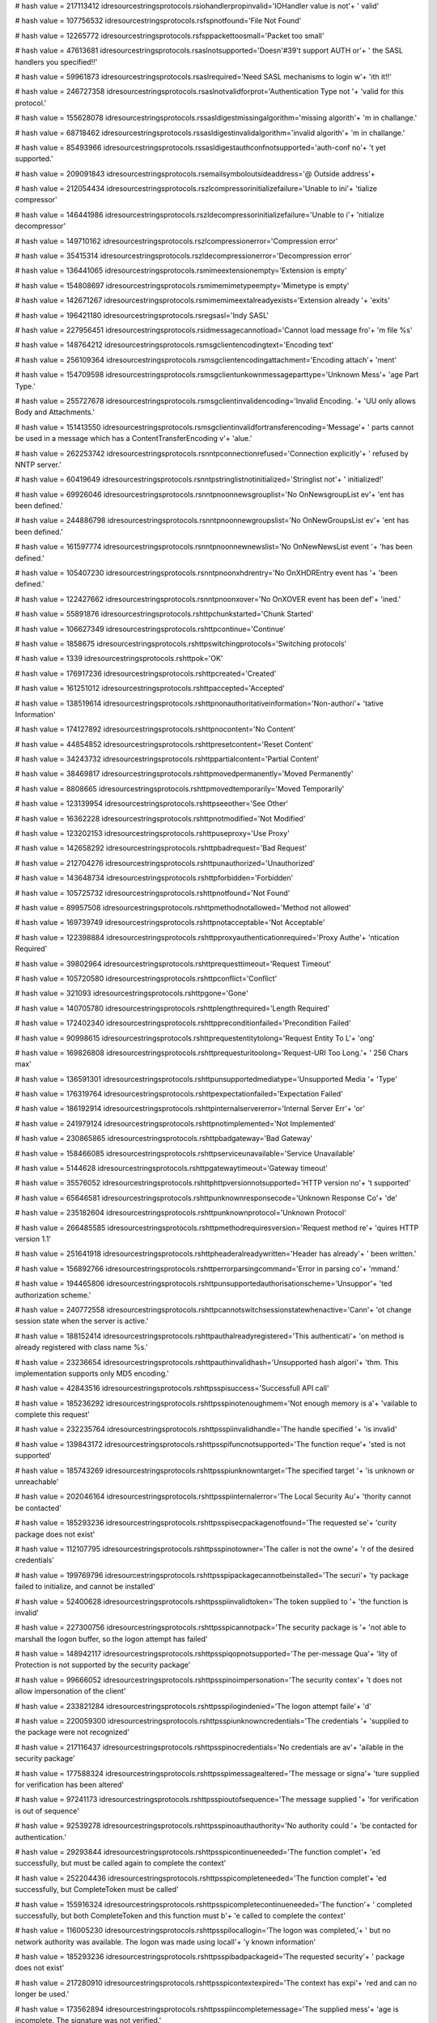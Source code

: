 
# hash value = 217113412
idresourcestringsprotocols.rsiohandlerpropinvalid='IOHandler value is not'+
' valid'


# hash value = 107756532
idresourcestringsprotocols.rsfspnotfound='File Not Found'


# hash value = 12265772
idresourcestringsprotocols.rsfsppackettoosmall='Packet too small'


# hash value = 47613681
idresourcestringsprotocols.rsaslnotsupported='Doesn'#39't support AUTH or'+
' the SASL handlers you specified!!'


# hash value = 59961873
idresourcestringsprotocols.rsaslrequired='Need SASL mechanisms to login w'+
'ith it!!'


# hash value = 246727358
idresourcestringsprotocols.rsaslnotvalidforprot='Authentication Type not '+
'valid for this protocol.'


# hash value = 155628078
idresourcestringsprotocols.rssasldigestmissingalgorithm='missing algorith'+
'm in challange.'


# hash value = 68718462
idresourcestringsprotocols.rssasldigestinvalidalgorithm='invalid algorith'+
'm in challange.'


# hash value = 85493966
idresourcestringsprotocols.rssasldigestauthconfnotsupported='auth-conf no'+
't yet supported.'


# hash value = 209091843
idresourcestringsprotocols.rsemailsymboloutsideaddress='@ Outside address'+


# hash value = 212054434
idresourcestringsprotocols.rszlcompressorinitializefailure='Unable to ini'+
'tialize compressor'


# hash value = 146441986
idresourcestringsprotocols.rszldecompressorinitializefailure='Unable to i'+
'nitialize decompressor'


# hash value = 149710162
idresourcestringsprotocols.rszlcompressionerror='Compression error'


# hash value = 35415314
idresourcestringsprotocols.rszldecompressionerror='Decompression error'


# hash value = 136441065
idresourcestringsprotocols.rsmimeextensionempty='Extension is empty'


# hash value = 154808697
idresourcestringsprotocols.rsmimemimetypeempty='Mimetype is empty'


# hash value = 142671267
idresourcestringsprotocols.rsmimemimeextalreadyexists='Extension already '+
'exits'


# hash value = 196421180
idresourcestringsprotocols.rsregsasl='Indy SASL'


# hash value = 227956451
idresourcestringsprotocols.rsidmessagecannotload='Cannot load message fro'+
'm file %s'


# hash value = 148764212
idresourcestringsprotocols.rsmsgclientencodingtext='Encoding text'


# hash value = 256109364
idresourcestringsprotocols.rsmsgclientencodingattachment='Encoding attach'+
'ment'


# hash value = 154709598
idresourcestringsprotocols.rsmsgclientunkownmessageparttype='Unknown Mess'+
'age Part Type.'


# hash value = 255727678
idresourcestringsprotocols.rsmsgclientinvalidencoding='Invalid Encoding. '+
'UU only allows Body and Attachments.'


# hash value = 151413550
idresourcestringsprotocols.rsmsgclientinvalidfortransferencoding='Message'+
' parts cannot be used in a message which has a ContentTransferEncoding v'+
'alue.'


# hash value = 262253742
idresourcestringsprotocols.rsnntpconnectionrefused='Connection explicitly'+
' refused by NNTP server.'


# hash value = 60419649
idresourcestringsprotocols.rsnntpstringlistnotinitialized='Stringlist not'+
' initialized!'


# hash value = 69926046
idresourcestringsprotocols.rsnntpnoonnewsgrouplist='No OnNewsgroupList ev'+
'ent has been defined.'


# hash value = 244886798
idresourcestringsprotocols.rsnntpnoonnewgroupslist='No OnNewGroupsList ev'+
'ent has been defined.'


# hash value = 161597774
idresourcestringsprotocols.rsnntpnoonnewnewslist='No OnNewNewsList event '+
'has been defined.'


# hash value = 105407230
idresourcestringsprotocols.rsnntpnoonxhdrentry='No OnXHDREntry event has '+
'been defined.'


# hash value = 122427662
idresourcestringsprotocols.rsnntpnoonxover='No OnXOVER event has been def'+
'ined.'


# hash value = 55891876
idresourcestringsprotocols.rshttpchunkstarted='Chunk Started'


# hash value = 106627349
idresourcestringsprotocols.rshttpcontinue='Continue'


# hash value = 1858675
idresourcestringsprotocols.rshttpswitchingprotocols='Switching protocols'


# hash value = 1339
idresourcestringsprotocols.rshttpok='OK'


# hash value = 176917236
idresourcestringsprotocols.rshttpcreated='Created'


# hash value = 161251012
idresourcestringsprotocols.rshttpaccepted='Accepted'


# hash value = 138519614
idresourcestringsprotocols.rshttpnonauthoritativeinformation='Non-authori'+
'tative Information'


# hash value = 174127892
idresourcestringsprotocols.rshttpnocontent='No Content'


# hash value = 44854852
idresourcestringsprotocols.rshttpresetcontent='Reset Content'


# hash value = 34243732
idresourcestringsprotocols.rshttppartialcontent='Partial Content'


# hash value = 38469817
idresourcestringsprotocols.rshttpmovedpermanently='Moved Permanently'


# hash value = 8808665
idresourcestringsprotocols.rshttpmovedtemporarily='Moved Temporarily'


# hash value = 123139954
idresourcestringsprotocols.rshttpseeother='See Other'


# hash value = 16362228
idresourcestringsprotocols.rshttpnotmodified='Not Modified'


# hash value = 123202153
idresourcestringsprotocols.rshttpuseproxy='Use Proxy'


# hash value = 142658292
idresourcestringsprotocols.rshttpbadrequest='Bad Request'


# hash value = 212704276
idresourcestringsprotocols.rshttpunauthorized='Unauthorized'


# hash value = 143648734
idresourcestringsprotocols.rshttpforbidden='Forbidden'


# hash value = 105725732
idresourcestringsprotocols.rshttpnotfound='Not Found'


# hash value = 89957508
idresourcestringsprotocols.rshttpmethodnotallowed='Method not allowed'


# hash value = 169739749
idresourcestringsprotocols.rshttpnotacceptable='Not Acceptable'


# hash value = 122398884
idresourcestringsprotocols.rshttpproxyauthenticationrequired='Proxy Authe'+
'ntication Required'


# hash value = 39802964
idresourcestringsprotocols.rshttprequesttimeout='Request Timeout'


# hash value = 105720580
idresourcestringsprotocols.rshttpconflict='Conflict'


# hash value = 321093
idresourcestringsprotocols.rshttpgone='Gone'


# hash value = 140705780
idresourcestringsprotocols.rshttplengthrequired='Length Required'


# hash value = 172402340
idresourcestringsprotocols.rshttppreconditionfailed='Precondition Failed'


# hash value = 90998615
idresourcestringsprotocols.rshttprequestentitytolong='Request Entity To L'+
'ong'


# hash value = 169826808
idresourcestringsprotocols.rshttprequesturitoolong='Request-URI Too Long.'+
' 256 Chars max'


# hash value = 136591301
idresourcestringsprotocols.rshttpunsupportedmediatype='Unsupported Media '+
'Type'


# hash value = 176319764
idresourcestringsprotocols.rshttpexpectationfailed='Expectation Failed'


# hash value = 186192914
idresourcestringsprotocols.rshttpinternalservererror='Internal Server Err'+
'or'


# hash value = 241979124
idresourcestringsprotocols.rshttpnotimplemented='Not Implemented'


# hash value = 230865865
idresourcestringsprotocols.rshttpbadgateway='Bad Gateway'


# hash value = 158466085
idresourcestringsprotocols.rshttpserviceunavailable='Service Unavailable'


# hash value = 5144628
idresourcestringsprotocols.rshttpgatewaytimeout='Gateway timeout'


# hash value = 35576052
idresourcestringsprotocols.rshttphttpversionnotsupported='HTTP version no'+
't supported'


# hash value = 65646581
idresourcestringsprotocols.rshttpunknownresponsecode='Unknown Response Co'+
'de'


# hash value = 235182604
idresourcestringsprotocols.rshttpunknownprotocol='Unknown Protocol'


# hash value = 266485585
idresourcestringsprotocols.rshttpmethodrequiresversion='Request method re'+
'quires HTTP version 1.1'


# hash value = 251641918
idresourcestringsprotocols.rshttpheaderalreadywritten='Header has already'+
' been written.'


# hash value = 156892766
idresourcestringsprotocols.rshttperrorparsingcommand='Error in parsing co'+
'mmand.'


# hash value = 194465806
idresourcestringsprotocols.rshttpunsupportedauthorisationscheme='Unsuppor'+
'ted authorization scheme.'


# hash value = 240772558
idresourcestringsprotocols.rshttpcannotswitchsessionstatewhenactive='Cann'+
'ot change session state when the server is active.'


# hash value = 188152414
idresourcestringsprotocols.rshttpauthalreadyregistered='This authenticati'+
'on method is already registered with class name %s.'


# hash value = 23236654
idresourcestringsprotocols.rshttpauthinvalidhash='Unsupported hash algori'+
'thm. This implementation supports only MD5 encoding.'


# hash value = 42843516
idresourcestringsprotocols.rshttpsspisuccess='Successfull API call'


# hash value = 185236292
idresourcestringsprotocols.rshttpsspinotenoughmem='Not enough memory is a'+
'vailable to complete this request'


# hash value = 232235764
idresourcestringsprotocols.rshttpsspiinvalidhandle='The handle specified '+
'is invalid'


# hash value = 139843172
idresourcestringsprotocols.rshttpsspifuncnotsupported='The function reque'+
'sted is not supported'


# hash value = 185743269
idresourcestringsprotocols.rshttpsspiunknowntarget='The specified target '+
'is unknown or unreachable'


# hash value = 202046164
idresourcestringsprotocols.rshttpsspiinternalerror='The Local Security Au'+
'thority cannot be contacted'


# hash value = 185293236
idresourcestringsprotocols.rshttpsspisecpackagenotfound='The requested se'+
'curity package does not exist'


# hash value = 112107795
idresourcestringsprotocols.rshttpsspinotowner='The caller is not the owne'+
'r of the desired credentials'


# hash value = 199769796
idresourcestringsprotocols.rshttpsspipackagecannotbeinstalled='The securi'+
'ty package failed to initialize, and cannot be installed'


# hash value = 52400628
idresourcestringsprotocols.rshttpsspiinvalidtoken='The token supplied to '+
'the function is invalid'


# hash value = 227300756
idresourcestringsprotocols.rshttpsspicannotpack='The security package is '+
'not able to marshall the logon buffer, so the logon attempt has failed'


# hash value = 148942117
idresourcestringsprotocols.rshttpsspiqopnotsupported='The per-message Qua'+
'lity of Protection is not supported by the security package'


# hash value = 99666052
idresourcestringsprotocols.rshttpsspinoimpersonation='The security contex'+
't does not allow impersonation of the client'


# hash value = 233821284
idresourcestringsprotocols.rshttpsspilogindenied='The logon attempt faile'+
'd'


# hash value = 220059300
idresourcestringsprotocols.rshttpsspiunknowncredentials='The credentials '+
'supplied to the package were not recognized'


# hash value = 217116437
idresourcestringsprotocols.rshttpsspinocredentials='No credentials are av'+
'ailable in the security package'


# hash value = 177588324
idresourcestringsprotocols.rshttpsspimessagealtered='The message or signa'+
'ture supplied for verification has been altered'


# hash value = 97241173
idresourcestringsprotocols.rshttpsspioutofsequence='The message supplied '+
'for verification is out of sequence'


# hash value = 92539278
idresourcestringsprotocols.rshttpsspinoauthauthority='No authority could '+
'be contacted for authentication.'


# hash value = 29293844
idresourcestringsprotocols.rshttpsspicontinueneeded='The function complet'+
'ed successfully, but must be called again to complete the context'


# hash value = 252204436
idresourcestringsprotocols.rshttpsspicompleteneeded='The function complet'+
'ed successfully, but CompleteToken must be called'


# hash value = 155916324
idresourcestringsprotocols.rshttpsspicompletecontinueneeded='The function'+
' completed successfully, but both CompleteToken and this function must b'+
'e called to complete the context'


# hash value = 116005230
idresourcestringsprotocols.rshttpsspilocallogin='The logon was completed,'+
' but no network authority was available. The logon was made using locall'+
'y known information'


# hash value = 185293236
idresourcestringsprotocols.rshttpsspibadpackageid='The requested security'+
' package does not exist'


# hash value = 217280910
idresourcestringsprotocols.rshttpsspicontextexpired='The context has expi'+
'red and can no longer be used.'


# hash value = 173562894
idresourcestringsprotocols.rshttpsspiincompletemessage='The supplied mess'+
'age is incomplete.  The signature was not verified.'


# hash value = 145941790
idresourcestringsprotocols.rshttpsspiincompletecredentialnotinit='The cre'+
'dentials supplied were not complete, and could not be verified. The cont'+
'ext could not be initialized.'


# hash value = 32532622
idresourcestringsprotocols.rshttpsspibuffertoosmall='The buffers supplied'+
' to a function was too small.'


# hash value = 182147070
idresourcestringsprotocols.rshttpsspiincompletecredentialsinit='The crede'+
'ntials supplied were not complete, and could not be verified. Additional'+
' information can be returned from the context.'


# hash value = 134029998
idresourcestringsprotocols.rshttpsspirengotiate='The context data must be'+
' renegotiated with the peer.'


# hash value = 202745198
idresourcestringsprotocols.rshttpsspiwrongprincipal='The target principal'+
' name is incorrect.'


# hash value = 22775742
idresourcestringsprotocols.rshttpsspinolsacode='There is no LSA mode cont'+
'ext associated with this context.'


# hash value = 174529086
idresourcestringsprotocols.rshttpsspitimescew='The clocks on the client a'+
'nd server machines are skewed.'


# hash value = 67269630
idresourcestringsprotocols.rshttpsspiuntrustedroot='The certificate chain'+
' was issued by an untrusted authority.'


# hash value = 167477166
idresourcestringsprotocols.rshttpsspiillegalmessage='The message received'+
' was unexpected or badly formatted.'


# hash value = 151145598
idresourcestringsprotocols.rshttpsspicertunknown='An unknown error occurr'+
'ed while processing the certificate.'


# hash value = 10124974
idresourcestringsprotocols.rshttpsspicertexpired='The received certificat'+
'e has expired.'


# hash value = 234815614
idresourcestringsprotocols.rshttpsspiencryptionfailure='The specified dat'+
'a could not be encrypted.'


# hash value = 234827646
idresourcestringsprotocols.rshttpsspidecryptionfailure='The specified dat'+
'a could not be decrypted.'


# hash value = 102905246
idresourcestringsprotocols.rshttpsspialgorithmmismatch='The client and se'+
'rver cannot communicate, because they do not possess a common algorithm.'+


# hash value = 123656382
idresourcestringsprotocols.rshttpsspisecurityqosfailure='The security con'+
'text could not be established due to a failure in the requested quality '+
'of service (e.g. mutual authentication or delegation).'


# hash value = 205443058
idresourcestringsprotocols.rshttpsspiunknwonerror='Unknown error'


# hash value = 215332947
idresourcestringsprotocols.rshttpsspierrormsg='SSPI %s returns error #%d('+
'0x%x): %s'


# hash value = 108090217
idresourcestringsprotocols.rshttpsspiinterfaceinitfailed='SSPI interface '+
'has failed to initialise properly'


# hash value = 28769188
idresourcestringsprotocols.rshttpsspinopkginfospecified='No PSecPkgInfo s'+
'pecified'


# hash value = 164209476
idresourcestringsprotocols.rshttpsspinocredentialhandle='No credential ha'+
'ndle acquired'


# hash value = 49511236
idresourcestringsprotocols.rshttpsspicannotchangecredentials='Can not cha'+
'nge credentials after handle aquired. Use Release first'


# hash value = 185409205
idresourcestringsprotocols.rshttpsspiunknwoncredentialuse='Unknown creden'+
'tials use'


# hash value = 137624580
idresourcestringsprotocols.rshttpsspidoauquirecredentialhandle='Do Acquir'+
'eCredentialsHandle first'


# hash value = 26500788
idresourcestringsprotocols.rshttpsspicompletetokennotsupported='CompleteA'+
'uthToken is not supported'


# hash value = 212886921
idresourcestringsprotocols.rsblockincorrectlength='Incorrect length in re'+
'ceived block (%d)'


# hash value = 206722702
idresourcestringsprotocols.rsftpunknownhost='Unknown'


# hash value = 235028180
idresourcestringsprotocols.rsftpstatusready='Connection established'


# hash value = 73794882
idresourcestringsprotocols.rsftpstatusstarttransfer='Starting FTP transfe'+
'r'


# hash value = 231924341
idresourcestringsprotocols.rsftpstatusdonetransfer='Transfer complete'


# hash value = 36693588
idresourcestringsprotocols.rsftpstatusaborttransfer='Transfer aborted'


# hash value = 90561861
idresourcestringsprotocols.rsftpprotocolmismatch='Network protocol mismat'+
'ch, use'


# hash value = 31044339
idresourcestringsprotocols.rsftpparamerror='Error in parameters to %s'


# hash value = 143688244
idresourcestringsprotocols.rsftpparamnotimp='Parameter %s Not Implemented'+


# hash value = 24236802
idresourcestringsprotocols.rsftpinvalidport='Invalid port number'


# hash value = 231384771
idresourcestringsprotocols.rsftpinvalidip='Invalid IP Address'


# hash value = 164778052
idresourcestringsprotocols.rsftponcustomftpproxyreq='OnCustomFTPProxy req'+
'uired but not assigned'


# hash value = 102720532
idresourcestringsprotocols.rsftpdataconnassurancefailure='Data connection'+
' assurance check failed.'#10#13'Server reported IP: %s  Port: %d'#10#13'O'+
'ur socket IP: %s  Port: %d'


# hash value = 85500133
idresourcestringsprotocols.rsftpprotocolnotsupported='Protocol not suppor'+
'ted, use'


# hash value = 211161774
idresourcestringsprotocols.rsftpmustuseextwithipv6='UseExtensionDataPort '+
'must be true for IPv6 connections.'


# hash value = 199975870
idresourcestringsprotocols.rsftpmustuseextwithnatfasttrack='UseExtensionD'+
'ataPort must be true for NAT fasttracking.'


# hash value = 161857870
idresourcestringsprotocols.rsftpftppassivemustbetruewithnatft='Can not us'+
'e active transfers with NAT fastracking.'


# hash value = 40928969
idresourcestringsprotocols.rsftpserversentinvalidport='Server sent invali'+
'd port number (%s)'


# hash value = 134236132
idresourcestringsprotocols.rsinvalidftplistingformat='Unknown FTP listing'+
' format'


# hash value = 222296318
idresourcestringsprotocols.rsftpnostoswithnatfasttrack='No Site to Site t'+
'ransfers are permitted with a FTP NAT fastracked connection.'


# hash value = 137363934
idresourcestringsprotocols.rsftpstosnodataprotection='Can'#39't use datap'+
'rotection on site to site transfer.'


# hash value = 255924766
idresourcestringsprotocols.rsftpstosprotosmustbesame='Transport protocols'+
' must be the same.'


# hash value = 37639550
idresourcestringsprotocols.rsftpstossscnnotsupported='SSCN is not support'+
'ed on both servers.'


# hash value = 251592382
idresourcestringsprotocols.rsftpnodataportprotectionafterccc='Can not set'+
' DataPortProtection after CCC issued.'


# hash value = 163831534
idresourcestringsprotocols.rsftpnodataportprotectionwoencryption='Can not'+
' set DataPortProtection with unencrypted connections.'


# hash value = 15361822
idresourcestringsprotocols.rsftpnocccwoencryption='Can not set CCC withou'+
't encyption.'


# hash value = 145721246
idresourcestringsprotocols.rsftpnoauthwossl='Can not set AUTH without SSL'+
'.'


# hash value = 131637102
idresourcestringsprotocols.rsftpnoauthcon='Can not set AUTH while connect'+
'ed.'


# hash value = 140316750
idresourcestringsprotocols.rsftpstostransfermodesmusbtsame='Transfer mode'+
's must be the same.'


# hash value = 178756273
idresourcestringsprotocols.rsftpnolistparseunitsregistered='No IdFTPListP'+
'arse classes have been registered. Check your uses clause!'


# hash value = 4348452
idresourcestringsprotocols.rscmdnotrecognized='command not recognized'


# hash value = 48511298
idresourcestringsprotocols.rsgophernotgopherplus='%s is not a Gopher+ ser'+
'ver'


# hash value = 186051378
idresourcestringsprotocols.rscodenoerror='RCode NO Error'


# hash value = 150227778
idresourcestringsprotocols.rscodequeryserver='DNS Server Reports Query Se'+
'rver Error'


# hash value = 197019138
idresourcestringsprotocols.rscodequeryformat='DNS Server Reports Query Fo'+
'rmat Error'


# hash value = 161676562
idresourcestringsprotocols.rscodequeryname='DNS Server Reports Query Name'+
' Error'


# hash value = 215376338
idresourcestringsprotocols.rscodequerynotimplemented='DNS Server Reports '+
'Query Not Implemented Error'


# hash value = 213237778
idresourcestringsprotocols.rscodequeryqueryrefused='DNS Server Reports Qu'+
'ery Refused Error'


# hash value = 213278562
idresourcestringsprotocols.rscodequeryunknownerror='Server Returned Unkno'+
'wn Error'


# hash value = 3904372
idresourcestringsprotocols.rsdnstimeout='TimedOut'


# hash value = 112001598
idresourcestringsprotocols.rsdnsmfisobsolete='MF is an Obsolete Command. '+
'USE MX.'


# hash value = 5025854
idresourcestringsprotocols.rsdnsmdisobsolete='MD is an Obsolete Command. '+
'Use MX.'


# hash value = 85444366
idresourcestringsprotocols.rsdnsmailaobsolete='MailA is an Obsolete Comma'+
'nd. USE MX.'


# hash value = 86333508
idresourcestringsprotocols.rsdnsmailbnotimplemented='-Err 501 MailB is no'+
't implemented'


# hash value = 90617428
idresourcestringsprotocols.rsqueryinvalidquerycount='Invalid Query Count '+
'%d'


# hash value = 131847236
idresourcestringsprotocols.rsqueryinvalidpacketsize='Invalid Packet Size '+
'%d'


# hash value = 43349668
idresourcestringsprotocols.rsquerylessthanfour='Received Packet is too sm'+
'all. Less than 4 bytes. %d'


# hash value = 90976788
idresourcestringsprotocols.rsqueryinvalidheaderid='Invalid Header Id %d'


# hash value = 267504436
idresourcestringsprotocols.rsquerylessthantwelve='Received Packet is too '+
'small. Less than 12 bytes. %d'


# hash value = 186846420
idresourcestringsprotocols.rsquerypackreceivedtoosmall='Received Packet i'+
's too small. %d'


# hash value = 28792596
idresourcestringsprotocols.rsqueryunknownerror='Unknown Error %d, Id %d'


# hash value = 49352307
idresourcestringsprotocols.rsqueryinvalidipv6='Invalid IP V6 Address. %s'


# hash value = 169868228
idresourcestringsprotocols.rsquerymustprovidesoarecord='You have to provi'+
'de a TIdRR_SOA object with Serial number and Name to progress IXFR. %d'


# hash value = 188094675
idresourcestringsprotocols.rslpddatafilesaved='Data file saved to %s'


# hash value = 203064147
idresourcestringsprotocols.rslpdcontrolfilesaved='Control file save to %s'+


# hash value = 4132996
idresourcestringsprotocols.rslpddirectorydoesnotexist='Directory %s does '+
'not exist'


# hash value = 128180800
idresourcestringsprotocols.rslpdserverstarttitle='Winshoes LPD Server %s '+


# hash value = 87918693
idresourcestringsprotocols.rslpdserveractive='Server status: active'


# hash value = 254664499
idresourcestringsprotocols.rslpdqueuestatus='Queue %s status: %s'


# hash value = 109887502
idresourcestringsprotocols.rslpdclosingconnection='closing connection'


# hash value = 245543011
idresourcestringsprotocols.rslpdunknownqueue='Unknown queue %s'


# hash value = 130707955
idresourcestringsprotocols.rslpdconnectto='connected with %s'


# hash value = 110500034
idresourcestringsprotocols.rslpdabortjob='abort job'


# hash value = 150773413
idresourcestringsprotocols.rslpdreceivecontrolfile='Receive control file'


# hash value = 178855269
idresourcestringsprotocols.rslpdreceivedatafile='Receive data file'


# hash value = 164216836
idresourcestringsprotocols.rslpdnoqueuesdefined='Error: no queues defined'+


# hash value = 184796820
idresourcestringsprotocols.rstimeout='Timeout'


# hash value = 151365732
idresourcestringsprotocols.rstftpunexpectedop='Unexpected operation from '+
'%s:%d'


# hash value = 97345794
idresourcestringsprotocols.rstftpunsupportedtrxmode='Unsupported transfer'+
' mode: "%s"'


# hash value = 111237187
idresourcestringsprotocols.rstftpdiskfull='Unable to complete write reque'+
'st, progress halted at %d bytes'


# hash value = 71431619
idresourcestringsprotocols.rstftpfilenotfound='Unable to open %s'


# hash value = 115649012
idresourcestringsprotocols.rstftpaccessdenied='Access to %s denied'


# hash value = 159713265
idresourcestringsprotocols.rstidtextinvalidcount='Invalid Text count. TId'+
'Text must be greater than 1'


# hash value = 42583088
idresourcestringsprotocols.rstidmessagepartcreate='TIdMessagePart can not'+
' be created.  Use descendant classes. '


# hash value = 65692958
idresourcestringsprotocols.rstidmessageerrorsavingattachment='Error savin'+
'g attachment.'


# hash value = 232215918
idresourcestringsprotocols.rstidmessageerrorattachmentblocked='Attachment'+
' %s is blocked.'


# hash value = 251246500
idresourcestringsprotocols.rspop3fieldnotspecified=' not specified'


# hash value = 112545874
idresourcestringsprotocols.rspop3unrecognizedpop3responseheader='Unrecogn'+
'ized POP3 Response Header:'#10'"%s"'


# hash value = 29785849
idresourcestringsprotocols.rspop3serverdonotsupportapop='Server do not su'+
'pport APOP (no timestamp)'


# hash value = 197632638
idresourcestringsprotocols.rsimap4connectionstateerror='Unable to execute'+
' command, wrong connection state;Current connection state: %s.'


# hash value = 198229886
idresourcestringsprotocols.rsunrecognizedimap4responseheader='Unrecognize'+
'd IMAP4 Response Header.'


# hash value = 17047022
idresourcestringsprotocols.rsimap4numberinvalid='Number parameter (relati'+
've message number or UID) is invalid; Must be 1 or greater.'


# hash value = 94945278
idresourcestringsprotocols.rsimap4numberinvalidstring='Number parameter ('+
'relative message number or UID) is invalid; Cannot contain an empty stri'+
'ng.'


# hash value = 162288318
idresourcestringsprotocols.rsimap4numberinvaliddigits='Number parameter ('+
'relative message number or UID) is invalid; Cannot contain non-digit cha'+
'racters.'


# hash value = 53713278
idresourcestringsprotocols.rsimap4disconnectedprobablyidledout='Server ha'+
's gracefully disconnected you, possibly because the connection was idle '+
'for too long.'


# hash value = 52032798
idresourcestringsprotocols.rsimap4utfillegalchar='Illegal char #%d in UTF'+
'7 sequence.'


# hash value = 129183223
idresourcestringsprotocols.rsimap4utfillegalbitshifting='Illegal bit shif'+
'ting in MUTF7 string'


# hash value = 267437918
idresourcestringsprotocols.rsimap4utfusasciiinutf='US-ASCII char #%d in U'+
'TF7 sequence.'


# hash value = 18521
idresourcestringsprotocols.rsimap4connectionstateany='Any'


# hash value = 40240804
idresourcestringsprotocols.rsimap4connectionstatenonauthenticated='Non Au'+
'thenticated'


# hash value = 36923044
idresourcestringsprotocols.rsimap4connectionstateauthenticated='Authentic'+
'ated'


# hash value = 204189476
idresourcestringsprotocols.rsimap4connectionstateselected='Selected'


# hash value = 155447552
idresourcestringsprotocols.rstelnetsrvusernameprompt='Username: '


# hash value = 182710112
idresourcestringsprotocols.rstelnetsrvpasswordprompt='Password: '


# hash value = 50198126
idresourcestringsprotocols.rstelnetsrvinvalidlogin='Invalid Login.'


# hash value = 155603774
idresourcestringsprotocols.rstelnetsrvmaxloginattempt='Allowed login atte'+
'mpts exceeded, good bye.'


# hash value = 72350846
idresourcestringsprotocols.rstelnetsrvnoauthhandler='No authentication ha'+
'ndler has been specified.'


# hash value = 173763570
idresourcestringsprotocols.rstelnetsrvwelcomestring='Indy Telnet Server'


# hash value = 82629502
idresourcestringsprotocols.rstelnetsrvondataavailableisnil='OnDataAvailab'+
'le event is nil.'


# hash value = 185558135
idresourcestringsprotocols.rstelnetcliconnecterror='server not responding'+


# hash value = 131097934
idresourcestringsprotocols.rstelnetclireaderror='Server did not respond.'


# hash value = 60458686
idresourcestringsprotocols.rsnetcalinvalidipstring='The string %s does no'+
't translate into a valid IP.'


# hash value = 87689502
idresourcestringsprotocols.rsnetcalcinvalidnetworkmask='Invalid network m'+
'ask.'


# hash value = 178936766
idresourcestringsprotocols.rsnetcalcinvalidvaluelength='Invalid value len'+
'gth: Should be 32.'


# hash value = 167814574
idresourcestringsprotocols.rsnetcalconfirmlongiplist='There is too many I'+
'P addresses in the specified range (%d) to be displayed at design time.'


# hash value = 3551924
idresourcestringsprotocols.rsidentreplytimeout='Reply Timed Out:  The ser'+
'ver did not return a response and the query has been abandoned'


# hash value = 66440804
idresourcestringsprotocols.rsidentinvalidport='Invalid Port:  The foreign'+
' or local port is not specified correctly or invalid'


# hash value = 85719186
idresourcestringsprotocols.rsidentnouser='No User:  Port pair is not used'+
' or not used by an identifiable user'


# hash value = 1683380
idresourcestringsprotocols.rsidenthiddenuser='Hidden User:  Information w'+
'as not returned at a user'#39's request'


# hash value = 19794030
idresourcestringsprotocols.rsidentunknownerror='Unknown or other error: C'+
'an not determine owner, other error, or the error can not be revealed.'


# hash value = 5819229
idresourcestringsprotocols.rstunnelgetbyterange='Call to %s.GetByte [prop'+
'erty Bytes] with index <> [0..%d]'


# hash value = 222726868
idresourcestringsprotocols.rstunneltransformerrorbs='Error in transformat'+
'ion before send'


# hash value = 56439492
idresourcestringsprotocols.rstunneltransformerror='Transform failed'


# hash value = 79922404
idresourcestringsprotocols.rstunnelcrcfailed='CRC Failed'


# hash value = 79563287
idresourcestringsprotocols.rstunnelconnectmsg='Connecting'


# hash value = 174193460
idresourcestringsprotocols.rstunneldisconnectmsg='Disconnect'


# hash value = 78949986
idresourcestringsprotocols.rstunnelconnecttomasterfailed='Cannt connect t'+
'o the Master server'


# hash value = 42042999
idresourcestringsprotocols.rstunneldontallowconnections='Do not allow con'+
'nctions now'


# hash value = 66037826
idresourcestringsprotocols.rstunnelmessagetypeerror='Message type recogni'+
'tion error'


# hash value = 99721940
idresourcestringsprotocols.rstunnelmessagehandlingerror='Message handling'+
' failed'


# hash value = 52381204
idresourcestringsprotocols.rstunnelmessageinterpreterror='Interpretation '+
'of message failed'


# hash value = 176976356
idresourcestringsprotocols.rstunnelmessagecustominterpreterror='Custom me'+
'ssage interpretation failed'


# hash value = 237990638
idresourcestringsprotocols.rsdestinationfilealreadyexists='Destination fi'+
'le already exists.'


# hash value = 136698878
idresourcestringsprotocols.rssslaccepterror='Error accepting connection w'+
'ith SSL.'


# hash value = 151912750
idresourcestringsprotocols.rssslconnecterror='Error connecting with SSL.'


# hash value = 206120878
idresourcestringsprotocols.rssslsettingciphererror='SetCipher failed.'


# hash value = 53726030
idresourcestringsprotocols.rssslcreatingcontexterror='Error creating SSL '+
'context.'


# hash value = 213581934
idresourcestringsprotocols.rssslloadingrootcerterror='Could not load root'+
' certificate.'


# hash value = 3176686
idresourcestringsprotocols.rssslloadingcerterror='Could not load certific'+
'ate.'


# hash value = 149363278
idresourcestringsprotocols.rssslloadingkeyerror='Could not load key, chec'+
'k password.'


# hash value = 143110430
idresourcestringsprotocols.rssslgetmethoderror='Error geting SSL method.'


# hash value = 95283340
idresourcestringsprotocols.rssslfdseterror='Error setting File Descriptor'+
' for SSL'


# hash value = 4733102
idresourcestringsprotocols.rsssldatabindingerror='Error binding data to S'+
'SL socket.'


# hash value = 47021596
idresourcestringsprotocols.rsssleofviolation='EOF was observed that viola'+
'tes the protocol'


# hash value = 148371246
idresourcestringsprotocols.rsmsgcmpedtrnew='&New Message Part...'


# hash value = 61729682
idresourcestringsprotocols.rsmsgcmpedtrextrahead='Extra Headers Text Edit'+
'or'


# hash value = 266686898
idresourcestringsprotocols.rsmsgcmpedtrbodytext='Body Text Editor'


# hash value = 4479524
idresourcestringsprotocols.rsnntpservernotrecognized='Command not recogni'+
'zed'


# hash value = 241543605
idresourcestringsprotocols.rsnntpservergoodbye='Goodbye'


# hash value = 181955806
idresourcestringsprotocols.rsnntpsvrimplicittlsrequiresssl='Implicit NNTP'+
' requires that IOHandler be set to a TIdSSLIOHandlerSocketBase.'


# hash value = 64355991
idresourcestringsprotocols.rsnntpretreivedarticlefollows=' article retrie'+
'ved - head and body follow'


# hash value = 155226995
idresourcestringsprotocols.rsnntpretreivedbodyfollows=' article retrieved'+
' - body follows'


# hash value = 157441651
idresourcestringsprotocols.rsnntpretreivedheaderfollows=' article retriev'+
'ed - head follows'


# hash value = 51035113
idresourcestringsprotocols.rsnntpretreivedastaticstsonly=' article retrie'+
'ved - statistics only'


# hash value = 173252430
idresourcestringsprotocols.rsnttpnewstomesendarticle='News to me!  <CRLF.'+
'CRLF> to end.'


# hash value = 69141961
idresourcestringsprotocols.rsnttparticleretrievedrequesttextseparately=' '+
'article retrieved - request text separately'


# hash value = 113055856
idresourcestringsprotocols.rsnttpnotinnewsgroup='Not currently in newsgro'+
'up'


# hash value = 184275898
idresourcestringsprotocols.rsnntpextsupported='Extensions supported:'


# hash value = 211887011
idresourcestringsprotocols.rsnttpreplyhelptextfollows='help text follows'


# hash value = 29830228
idresourcestringsprotocols.rsnttpreplydebugoutput='debug output'


# hash value = 106461892
idresourcestringsprotocols.rsnntpreplysvrreadypostingallowed='server read'+
'y - posting allowed'


# hash value = 211410692
idresourcestringsprotocols.rsnntpreplysvrreadynopostingallowed='server re'+
'ady - no posting allowed'


# hash value = 92105988
idresourcestringsprotocols.rsnntpreplyslavestatus='slave status noted'


# hash value = 87074193
idresourcestringsprotocols.rsnntpreplyclosinggoodby='closing connection -'+
' goodbye!'


# hash value = 233167075
idresourcestringsprotocols.rsnntpreplynewsgroupsfollow='list of newsgroup'+
's follows'


# hash value = 231801047
idresourcestringsprotocols.rsnntpreplyheadersfollow='Headers follow'


# hash value = 76322835
idresourcestringsprotocols.rsnntpreplyoverviewinfofollows='Overview infor'+
'mation follows'


# hash value = 64381059
idresourcestringsprotocols.rsnntpreplynewnewsgroupsfollow='list of new ne'+
'wsgroups follows'


# hash value = 241829259
idresourcestringsprotocols.rsnntpreplyarticletransferedok='article transf'+
'erred ok'


# hash value = 14978251
idresourcestringsprotocols.rsnntpreplyarticlepostedok='article posted ok'


# hash value = 258232228
idresourcestringsprotocols.rsnntpreplyauthaccepted='Authentication accept'+
'ed'


# hash value = 197216094
idresourcestringsprotocols.rsnntpreplysendarttransfer='send article to be'+
' transferred. End with <CR-LF>.<CR-LF>'


# hash value = 214819166
idresourcestringsprotocols.rsnntpreplysendartpost='send article to be pos'+
'ted. End with <CR-LF>.<CR-LF>'


# hash value = 91230100
idresourcestringsprotocols.rsnntpreplymoreauthrequired='More authenticati'+
'on information required'


# hash value = 253188446
idresourcestringsprotocols.rsnntpreplycontinuetlsnegot='Continue with TLS'+
' negotiation'


# hash value = 266613620
idresourcestringsprotocols.rsnntpreplyservicediscont='service discontinue'+
'd'


# hash value = 16230725
idresourcestringsprotocols.rsnntpreplytlstempunavail='TLS temporarily not'+
' available'


# hash value = 194429072
idresourcestringsprotocols.rsnntpreplynosuchnewsgroup='no such news group'+


# hash value = 153954884
idresourcestringsprotocols.rsnntpreplynonewsgroupsel='no newsgroup has be'+
'en selected'


# hash value = 62844612
idresourcestringsprotocols.rsnntpreplynoarticlesel='no current article ha'+
's been selected'


# hash value = 252871024
idresourcestringsprotocols.rsnntpreplynonextart='no next article in this '+
'group'


# hash value = 2944960
idresourcestringsprotocols.rsnntpreplynoprevart='no previous article in t'+
'his group'


# hash value = 2391008
idresourcestringsprotocols.rsnntpreplynoartnumber='no such article number'+
' in this group'


# hash value = 140410132
idresourcestringsprotocols.rsnntpreplynoartfound='no such article found'


# hash value = 261651924
idresourcestringsprotocols.rsnntpreplyartnotwanted='article not wanted - '+
'do not send it'


# hash value = 63206370
idresourcestringsprotocols.rsnntpreplytransferfailed='transfer failed - t'+
'ry again later'


# hash value = 2441582
idresourcestringsprotocols.rsnntpreplyartrejected='article rejected - do '+
'not try again.'


# hash value = 172932068
idresourcestringsprotocols.rsnntpreplynoposting='posting not allowed'


# hash value = 7143764
idresourcestringsprotocols.rsnntpreplypostingfailed='posting failed'


# hash value = 2113124
idresourcestringsprotocols.rsnntpreplyauthorizationrequired='Authorizatio'+
'n required for this command'


# hash value = 262287636
idresourcestringsprotocols.rsnntpreplyauthorizationrejected='Authorizatio'+
'n rejected'


# hash value = 175389780
idresourcestringsprotocols.rsnntpreplyauthrejected='Authentication requir'+
'ed'


# hash value = 107176788
idresourcestringsprotocols.rsnntpreplystrongencryptionrequired='Strong en'+
'cryption layer is required'


# hash value = 4348452
idresourcestringsprotocols.rsnntpreplycommandnotrec='command not recogniz'+
'ed'


# hash value = 193020194
idresourcestringsprotocols.rsnntpreplycommandsyntax='command syntax error'+


# hash value = 231921732
idresourcestringsprotocols.rsnntpreplypermdenied='access restriction or p'+
'ermission denied'


# hash value = 55758164
idresourcestringsprotocols.rsnntpreplyprogramfault='program fault - comma'+
'nd not performed'


# hash value = 73375957
idresourcestringsprotocols.rsnntpreplysecalreadyactive='Security layer al'+
'ready active'


# hash value = 230420273
idresourcestringsprotocols.rsgopherservernoprogramcode='Error: No program'+
' code to return request!'


# hash value = 146414094
idresourcestringsprotocols.rsinvalidsyslogpri='Invalid syslog message: in'+
'correct PRI section'


# hash value = 169250658
idresourcestringsprotocols.rsinvalidsyslogprinumber='Invalid syslog messa'+
'ge: incorrect PRI number "%s"'


# hash value = 130872514
idresourcestringsprotocols.rsinvalidsyslogtimestamp='Invalid syslog messa'+
'ge: incorrect timestamp "%s"'


# hash value = 149226745
idresourcestringsprotocols.rsinvalidsyslogpacketsize='Invalid Syslog mess'+
'age: packet too large (%d bytes)'


# hash value = 241626619
idresourcestringsprotocols.rsinvalidhostname='Invalid host name. A SYSLOG'+
' host name cannot contain any space ("%s")+'


# hash value = 668702
idresourcestringsprotocols.rsosslmodenotset='Mode has not been set.'


# hash value = 4851454
idresourcestringsprotocols.rsosslcouldnotloadssllibrary='Could not load S'+
'SL library.'


# hash value = 23937138
idresourcestringsprotocols.rsosslstatusstring='SSL status: "%s"'


# hash value = 206554350
idresourcestringsprotocols.rsosslconnectiondropped='SSL connection has dr'+
'opped.'


# hash value = 181744078
idresourcestringsprotocols.rsosslcertificatelookup='SSL certificate reque'+
'st error.'


# hash value = 183180814
idresourcestringsprotocols.rsosslinternal='SSL library internal error.'


# hash value = 58655323
idresourcestringsprotocols.rswsockstack='Winsock stack'


# hash value = 4342052
idresourcestringsprotocols.rssmtpsvrcmdnotrecognized='Command Not Recogni'+
'sed'


# hash value = 1100694
idresourcestringsprotocols.rssmtpsvrquit='Signing Off'


# hash value = 1371
idresourcestringsprotocols.rssmtpsvrok='Ok'


# hash value = 127229854
idresourcestringsprotocols.rssmtpsvrstartdata='Start mail input; end with'+
' <CRLF>.<CRLF>'


# hash value = 238015769
idresourcestringsprotocols.rssmtpsvraddressok='%s Address Okay'


# hash value = 48616066
idresourcestringsprotocols.rssmtpsvraddresserror='%s Address Error'


# hash value = 37780884
idresourcestringsprotocols.rssmtpsvrnotpermitted='%s Sender Not Permitted'+


# hash value = 9027171
idresourcestringsprotocols.rssmtpsvrnorelay='We do not relay %s'


# hash value = 168281778
idresourcestringsprotocols.rssmtpsvrwelcome='Welcome to the INDY SMTP Ser'+
'ver'


# hash value = 204674595
idresourcestringsprotocols.rssmtpsvrhello='Hello %s'


# hash value = 241483535
idresourcestringsprotocols.rssmtpsvrnohello='Polite people say HELO'


# hash value = 185819939
idresourcestringsprotocols.rssmtpsvrcmdgeneralerror='Syntax Error - Comma'+
'nd not understood: %s'


# hash value = 248492370
idresourcestringsprotocols.rssmtpsvrxserver='Indy SMTP Server'


# hash value = 198754352
idresourcestringsprotocols.rssmtpsvrreceivedheader='by DNSName [127.0.0.1'+
'] running Indy SMTP'


# hash value = 127998596
idresourcestringsprotocols.rssmtpsvrauthfailed='Authentication Failed'


# hash value = 61613972
idresourcestringsprotocols.rssmtpsvraddresswillforward='%s User not local'+
', Will forward'


# hash value = 114673092
idresourcestringsprotocols.rssmtpsvrreqstarttls='Must issue a STARTTLS co'+
'mmand first'


# hash value = 16648286
idresourcestringsprotocols.rssmtpsvrparmerrmailfrom='Parameter error! Exa'+
'mple: mail from:<user@domain.com>'


# hash value = 3345070
idresourcestringsprotocols.rssmtpsvrparmerrrcptto='Command parameter erro'+
'r! Example: rcpt to:<a@b.c>'


# hash value = 73742115
idresourcestringsprotocols.rssmtpsvrparmerr='Syntax error in parameters o'+
'r arguments'


# hash value = 111443033
idresourcestringsprotocols.rssmtpsvrparmerrnoneallowed='Syntax error (no '+
'parameters allowed)'


# hash value = 179067395
idresourcestringsprotocols.rssmtpsvrreadyfortls='Ready to start TLS'


# hash value = 117465705
idresourcestringsprotocols.rssmtpsvrcmderrsecurity='Command refused due t'+
'o lack of security'


# hash value = 100670766
idresourcestringsprotocols.rssmtpsvrimplicittlsrequiresssl='Implicit SMTP'+
' TLS requires that IOHandler be set to a TIdServerIOHandlerSSL.'


# hash value = 190456083
idresourcestringsprotocols.rssmtpsvrbadsequence='Bad sequence of commands'+


# hash value = 146609662
idresourcestringsprotocols.rssmtpnotloggedin='Not logged in'


# hash value = 80798117
idresourcestringsprotocols.rssmtpmailboxunavailable='Requested action not'+
' taken: mailbox unavailable'


# hash value = 127369214
idresourcestringsprotocols.rssmtpusernotlocal='User %s not local; please '+
'try <%s>'


# hash value = 208886355
idresourcestringsprotocols.rssmtpusernotlocalnoaddr='User %s not local; n'+
'o forwarding address'


# hash value = 79682030
idresourcestringsprotocols.rssmtpusernotlocalfwdaddr='User %s not local; '+
'will forward to <%s>'


# hash value = 194498750
idresourcestringsprotocols.rssmtptoomanyrecipients='Too Many recipients.'


# hash value = 174501828
idresourcestringsprotocols.rssmtpaccountdisabled='%s Account Disabled'


# hash value = 124144610
idresourcestringsprotocols.rssmtplocalprocessingerror='Local Processing E'+
'rror'


# hash value = 45328516
idresourcestringsprotocols.rssmtpnoonrcptto='No OnRcptTo event'


# hash value = 44643678
idresourcestringsprotocols.rssmtpsvrexceededstoragealloc='Requested mail '+
'action aborted: exceeded storage allocation'


# hash value = 89907428
idresourcestringsprotocols.rssmtpsvrmailboxnamenotallowed='Requested acti'+
'on not taken: mailbox name not allowed'


# hash value = 81101572
idresourcestringsprotocols.rssmtpsvrtransactionfailed=' Transaction faile'+
'd'


# hash value = 91611319
idresourcestringsprotocols.rssmtpsvrlocalerror='Requested action aborted:'+
' local error in processing'


# hash value = 2649296
idresourcestringsprotocols.rssmtpsvrinsufficientsysstorage='Requested act'+
'ion not taken: insufficient system storage '


# hash value = 209824244
idresourcestringsprotocols.rssmtpmsglenlimit='Message length exceeds admi'+
'nistrative limit'


# hash value = 135362404
idresourcestringsprotocols.rssmtpsvrspfcheckfailed='SPF %s check failed'


# hash value = 226619954
idresourcestringsprotocols.rssmtpsvrspfcheckerror='SPF %s check error'


# hash value = 198581550
idresourcestringsprotocols.rspop3svrimplicittlsrequiresssl='Implicit POP3'+
' requires that IOHandler be set to a TIdServerIOHandlerSSL.'


# hash value = 230682755
idresourcestringsprotocols.rspop3svrmustusestls='Must use STLS'


# hash value = 217420995
idresourcestringsprotocols.rspop3svrnothandled='Command Not Handled: %s'


# hash value = 169034421
idresourcestringsprotocols.rspop3svrnotpermittedwithtls='Command not perm'+
'itted when TLS active'


# hash value = 129854389
idresourcestringsprotocols.rspop3svrnotinthisstate='Command not permitted'+
' in this state'


# hash value = 25953182
idresourcestringsprotocols.rspop3svrbegintlsnegotiation='Begin TLS negoti'+
'ation'


# hash value = 38726868
idresourcestringsprotocols.rspop3svrloginfirst='Please login first'


# hash value = 6844648
idresourcestringsprotocols.rspop3svrinvalidsyntax='Invalid Syntax'


# hash value = 42338142
idresourcestringsprotocols.rspop3svrclosingconnection='Closing Connection'+
' Channel.'


# hash value = 45540756
idresourcestringsprotocols.rspop3svrpasswordrequired='Password required'


# hash value = 66200244
idresourcestringsprotocols.rspop3svrloginfailed='Login failed'


# hash value = 98566667
idresourcestringsprotocols.rspop3svrloginok='Login OK'


# hash value = 151273189
idresourcestringsprotocols.rspop3svrwrongstate='Wrong State'


# hash value = 31008578
idresourcestringsprotocols.rspop3svrinvalidmsgno='Invalid Message Number'


# hash value = 341056
idresourcestringsprotocols.rspop3svrnoop='NOOP'


# hash value = 5818820
idresourcestringsprotocols.rspop3svrreset='Reset'


# hash value = 79633731
idresourcestringsprotocols.rspop3svrcapalist='Capability list follows'


# hash value = 125530514
idresourcestringsprotocols.rspop3svrwelcome='Welcome to Indy POP3 Server'


# hash value = 74386148
idresourcestringsprotocols.rspop3svrunknowncmd='Sorry, Unknown Command'


# hash value = 182693315
idresourcestringsprotocols.rspop3svrunknowncmdfmt='Sorry, Unknown Command'+
': %s'


# hash value = 243912434
idresourcestringsprotocols.rspop3svrinternalerror='Unknown Internal Error'+


# hash value = 164570243
idresourcestringsprotocols.rspop3svrhelpfollows='Help follows'


# hash value = 92665102
idresourcestringsprotocols.rspop3svrtoomanycons='Too many connections. Tr'+
'y again later.'


# hash value = 204105376
idresourcestringsprotocols.rspop3svrwelcomeapop='Welcome '


# hash value = 29133502
idresourcestringsprotocols.rsunevensizeindecodestream='Uneven size in Dec'+
'odeToStream.'


# hash value = 150668526
idresourcestringsprotocols.rsunevensizeinencodestream='Uneven size in Enc'+
'ode.'


# hash value = 234053022
idresourcestringsprotocols.rsillegalcharininputstring='Illegal character '+
'in input string.'


# hash value = 134822132
idresourcestringsprotocols.rsmessagedecodernotfound='Message decoder not '+
'found'


# hash value = 134981876
idresourcestringsprotocols.rsmessageencodernotfound='Message encoder not '+
'found'


# hash value = 13502254
idresourcestringsprotocols.rsmessagecodermimeunrecognizedcontenttrasnferencoding='U'+
'nrecognized content trasnfer encoding.'


# hash value = 217524526
idresourcestringsprotocols.rsunrecognizeduueencodingscheme='Unrecognized '+
'UUE encoding scheme.'


# hash value = 84680990
idresourcestringsprotocols.rsftpdefaultgreeting='Indy FTP Server ready.'


# hash value = 117632782
idresourcestringsprotocols.rsftpopendataconn='Data connection already ope'+
'n; transfer starting.'


# hash value = 204941342
idresourcestringsprotocols.rsftpdataconntoopen='File status okay; about t'+
'o open data connection.'


# hash value = 188830110
idresourcestringsprotocols.rsftpdataconnlist='Opening ASCII mode data con'+
'nection for /bin/ls.'


# hash value = 126375822
idresourcestringsprotocols.rsftpdataconnnlist='Opening ASCII mode data co'+
'nnection for file list.'


# hash value = 126359879
idresourcestringsprotocols.rsftpdataconnmlst='Opening ASCII data connecti'+
'on for directory listing'


# hash value = 11637118
idresourcestringsprotocols.rsftpcmdsuccessful='%s Command successful.'


# hash value = 123780446
idresourcestringsprotocols.rsftpserviceopen='Service ready for new user.'


# hash value = 81130638
idresourcestringsprotocols.rsftpserverclosed='Service closing control con'+
'nection.'


# hash value = 226542302
idresourcestringsprotocols.rsftpdataconn='Data connection open; no transf'+
'er in progress.'


# hash value = 150430702
idresourcestringsprotocols.rsftpdataconnclosed='Closing data connection.'


# hash value = 194629630
idresourcestringsprotocols.rsftpdataconneplfclosed='Success.'


# hash value = 20375182
idresourcestringsprotocols.rsftpdataconnclosedabnormally='Data connection'+
' closed abnormally.'


# hash value = 83862238
idresourcestringsprotocols.rsftppassivemode='Entering Passive Mode (%s).'


# hash value = 120406798
idresourcestringsprotocols.rsftpuserlogged='User logged in, proceed.'


# hash value = 187017758
idresourcestringsprotocols.rsftpanonymoususerlogged='Anonymous user logge'+
'd in, proceed.'


# hash value = 205783726
idresourcestringsprotocols.rsftpfileactioncompleted='Requested file actio'+
'n okay, completed.'


# hash value = 209579502
idresourcestringsprotocols.rsftpdirfilecreated='"%s" created.'


# hash value = 22759582
idresourcestringsprotocols.rsftpuserokay='User name okay, need password.'


# hash value = 75900862
idresourcestringsprotocols.rsftpanonymoususerokay='Anonymous login OK, se'+
'nd e-mail as password.'


# hash value = 212342126
idresourcestringsprotocols.rsftpneedloginwithuser='Login with USER first.'+


# hash value = 92111470
idresourcestringsprotocols.rsftpfileactionpending='Requested file action '+
'pending further information.'


# hash value = 251627678
idresourcestringsprotocols.rsftpservicenotavailable='Service not availabl'+
'e, closing control connection.'


# hash value = 69218830
idresourcestringsprotocols.rsftpcantopendataconn='Can'#39't open data con'+
'nection.'


# hash value = 19653230
idresourcestringsprotocols.rsftpfileactionnottaken='Requested file action'+
' not taken.'


# hash value = 123603918
idresourcestringsprotocols.rsftpfileactionaborted='Requested action abort'+
'ed: local error in processing.'


# hash value = 193458745
idresourcestringsprotocols.rsftpenteringepsv='Entering Extended Passive M'+
'ode (%s)'


# hash value = 251627678
idresourcestringsprotocols.rsftpclosingconnection='Service not available,'+
' closing control connection.'


# hash value = 235336814
idresourcestringsprotocols.rsftpportdisabled='PORT/EPRT Command disabled.'+


# hash value = 16197198
idresourcestringsprotocols.rsftpportrange='PORT/EPRT Command disabled for'+
' reserved port range (1-1024).'


# hash value = 196859342
idresourcestringsprotocols.rsftpsameipaddress='Data port can only be used'+
' by the same IP address used by the control connection.'


# hash value = 69218830
idresourcestringsprotocols.rsftpcantopendata='Can'#39't open data connect'+
'ion.'


# hash value = 255804115
idresourcestringsprotocols.rsftpepsvallentered=' EPSV ALL sent, now only '+
'accepting EPSV connections'


# hash value = 78675699
idresourcestringsprotocols.rsftpnetprotnotsup='Network protocol not suppo'+
'rted, use %s'


# hash value = 101042636
idresourcestringsprotocols.rsftpfileopsuccess='File Operation Successful'


# hash value = 203294979
idresourcestringsprotocols.rsftpinvalidops='Invalid %s options'


# hash value = 208578030
idresourcestringsprotocols.rsftpoptnotrecog='Option not recognized.'


# hash value = 208905422
idresourcestringsprotocols.rsftppropnotneg='Property can not be a negativ'+
'e number.'


# hash value = 89566062
idresourcestringsprotocols.rsftpclntnoted='Noted.'


# hash value = 106601374
idresourcestringsprotocols.rsftpquitgoodby='Goodbye.'


# hash value = 245964094
idresourcestringsprotocols.rsftppasvboundportmaxmustbegreater='PASVBoundP'+
'ortMax must be greater than PASVBoundPortMax.'


# hash value = 216072110
idresourcestringsprotocols.rsftppasvboundportminmustbeless='PASVBoundPort'+
'Min must be less than PASVBoundPortMax.'


# hash value = 192558846
idresourcestringsprotocols.rsftprequestedactionnottaken='Requested action'+
' not taken.'


# hash value = 64543582
idresourcestringsprotocols.rsftpcmdnotrecognized=#39'%s'#39': command not'+
' understood.'


# hash value = 99084750
idresourcestringsprotocols.rsftpcmdnotimplemented='"%s" Command not imple'+
'mented.'


# hash value = 209337086
idresourcestringsprotocols.rsftpcmdhelpnotknown='Unknown command %s.'


# hash value = 198271118
idresourcestringsprotocols.rsftpusernotloggedin='Not logged in.'


# hash value = 192558846
idresourcestringsprotocols.rsftpactionnottaken='Requested action not take'+
'n.'


# hash value = 20162862
idresourcestringsprotocols.rsftpactionaborted='Requested action aborted: '+
'page type unknown.'


# hash value = 91170750
idresourcestringsprotocols.rsftprequestedfileactionaborted='Requested fil'+
'e action aborted.'


# hash value = 192558846
idresourcestringsprotocols.rsftprequestedfileactionnottaken='Requested ac'+
'tion not taken.'


# hash value = 11834894
idresourcestringsprotocols.rsftpmaxconnections='Maximum connections limit'+
' exceeded. Try again later.'


# hash value = 133452067
idresourcestringsprotocols.rsftpdataconntoopenstou='About to open data co'+
'nnection for %s'


# hash value = 108647854
idresourcestringsprotocols.rsftpneedaccountforlogin='Need account for log'+
'in.'


# hash value = 56487916
idresourcestringsprotocols.rsftpauthssl='AUTH Command OK. Initializing SS'+
'L'


# hash value = 199048030
idresourcestringsprotocols.rsftpdataprotbuffer0='PBSZ Command OK. Protect'+
'ion buffer size set to 0.'


# hash value = 30689902
idresourcestringsprotocols.rsftpinvalidprottypeformechanism='Requested PR'+
'OT level not supported by mechanism.'


# hash value = 267607934
idresourcestringsprotocols.rsftpprottypeclear='PROT Command OK. Using Cle'+
'ar data connection'


# hash value = 220932446
idresourcestringsprotocols.rsftpprottypeprivate='PROT Command OK. Using P'+
'rivate data connection'


# hash value = 5446462
idresourcestringsprotocols.rsftpclearcommandconnection='Command channel s'+
'witched to clear-text.'


# hash value = 203990750
idresourcestringsprotocols.rsftpclearcommandnotpermitted='Clear command c'+
'hannel is not permitted.'


# hash value = 113989454
idresourcestringsprotocols.rsftppbszauthdatarequired='AUTH Data required.'+


# hash value = 116147811
idresourcestringsprotocols.rsftppbsznotafterccc='Not permitted after CCC'


# hash value = 162544462
idresourcestringsprotocols.rsftpprotprotbufrequired='PBSZ Data Buffer Siz'+
'e required.'


# hash value = 54361646
idresourcestringsprotocols.rsftpinvalidforparam='Command not implemented '+
'for that parameter.'


# hash value = 146100828
idresourcestringsprotocols.rsftpnotallowedafterepsvall='%s not allowed af'+
'ter EPSV ALL'


# hash value = 16696068
idresourcestringsprotocols.rsftpotpmethod='Unknown OTP method'


# hash value = 200423838
idresourcestringsprotocols.rsftpiohandlerwrong='IOHandler is of wrong typ'+
'e.'


# hash value = 174725753
idresourcestringsprotocols.rsftpfilenamecannotbeempty='The destination fi'+
'lename can not be empty'


# hash value = 78699214
idresourcestringsprotocols.rsftpcurrentdirectoryis='"%s" is working direc'+
'tory.'


# hash value = 31910974
idresourcestringsprotocols.rsftptypechanged='Type set to %s.'


# hash value = 233235566
idresourcestringsprotocols.rsftpmodechanged='Mode set to %s.'


# hash value = 236996542
idresourcestringsprotocols.rsftpmodenotsupported='Unimplemented mode.'


# hash value = 73211486
idresourcestringsprotocols.rsftpstruchanged='Structure set to %s.'


# hash value = 154605066
idresourcestringsprotocols.rsftpsitecmdssupported='The following SITE com'+
'mands are supported:'


# hash value = 45850174
idresourcestringsprotocols.rsftpdirectorystru='%s directory structure.'


# hash value = 166526467
idresourcestringsprotocols.rsftpcmdendofstat='End of Status'


# hash value = 184275898
idresourcestringsprotocols.rsftpcmdextssupportedstart='Extensions support'+
'ed:'


# hash value = 151574702
idresourcestringsprotocols.rsftpcmdextssupportedend='End of extentions.'


# hash value = 237157297
idresourcestringsprotocols.rsftpnoondirevent='No OnListDirectory event fo'+
'und!'


# hash value = 57940238
idresourcestringsprotocols.rsftpimplicittlsrequiresssl='Implicit FTP requ'+
'ires that IOHandler be set to a TIdServerIOHandlerSSL.'


# hash value = 116503170
idresourcestringsprotocols.rsftpsiteattribmsg='site attrib'


# hash value = 144185806
idresourcestringsprotocols.rsftpsiteattribinvalid=' failed, invalid attri'+
'bute.'


# hash value = 173074414
idresourcestringsprotocols.rsftpsiteattribdone=' done, total %s attribute'+
's changed.'


# hash value = 29893524
idresourcestringsprotocols.rsftpumaskis='Current UMASK is %.3d'


# hash value = 214433785
idresourcestringsprotocols.rsftpumaskset='UMASK set to %.3d (was %.3d)'


# hash value = 89141006
idresourcestringsprotocols.rsftppermissiondenied='Permission denied.'


# hash value = 88170526
idresourcestringsprotocols.rsftpchmodsuccessful='CHMOD command successful'+
'.'


# hash value = 176048814
idresourcestringsprotocols.rsftphelpbegining='The following commands are '+
'recognized (* => unimplemented, + => extension).'


# hash value = 1886
idresourcestringsprotocols.rsftpon='on'


# hash value = 30150
idresourcestringsprotocols.rsftpoff='off'


# hash value = 10972323
idresourcestringsprotocols.rsftpdirstyle='MSDOS-like directory output is '+
'%s'


# hash value = 98755891
idresourcestringsprotocols.str_syslog_facility_kernel='kernel messages'


# hash value = 218025635
idresourcestringsprotocols.str_syslog_facility_user='user-level messages'


# hash value = 132371805
idresourcestringsprotocols.str_syslog_facility_mail='mail system'


# hash value = 181575299
idresourcestringsprotocols.str_syslog_facility_sys_daemon='system daemons'+


# hash value = 162405401
idresourcestringsprotocols.str_syslog_facility_security1='security/author'+
'ization messages (1)'


# hash value = 236959716
idresourcestringsprotocols.str_syslog_facility_internal='messages generat'+
'ed internally by syslogd'


# hash value = 69472285
idresourcestringsprotocols.str_syslog_facility_lpr='line printer subsyste'+
'm'


# hash value = 188369917
idresourcestringsprotocols.str_syslog_facility_nntp='network news subsyst'+
'em'


# hash value = 3331501
idresourcestringsprotocols.str_syslog_facility_uucp='UUCP subsystem'


# hash value = 193998793
idresourcestringsprotocols.str_syslog_facility_clock1='clock daemon (1)'


# hash value = 162405481
idresourcestringsprotocols.str_syslog_facility_security2='security/author'+
'ization messages (2)'


# hash value = 111352702
idresourcestringsprotocols.str_syslog_facility_ftp='FTP daemon'


# hash value = 172150877
idresourcestringsprotocols.str_syslog_facility_ntp='NTP subsystem'


# hash value = 157862484
idresourcestringsprotocols.str_syslog_facility_audit='log audit'


# hash value = 157835204
idresourcestringsprotocols.str_syslog_facility_alert='log alert'


# hash value = 193998777
idresourcestringsprotocols.str_syslog_facility_clock2='clock daemon (2)'


# hash value = 219501081
idresourcestringsprotocols.str_syslog_facility_local0='local use 0  (loca'+
'l0)'


# hash value = 219435529
idresourcestringsprotocols.str_syslog_facility_local1='local use 1  (loca'+
'l1)'


# hash value = 219370105
idresourcestringsprotocols.str_syslog_facility_local2='local use 2  (loca'+
'l2)'


# hash value = 219304553
idresourcestringsprotocols.str_syslog_facility_local3='local use 3  (loca'+
'l3)'


# hash value = 219239001
idresourcestringsprotocols.str_syslog_facility_local4='local use 4  (loca'+
'l4)'


# hash value = 219173449
idresourcestringsprotocols.str_syslog_facility_local5='local use 5  (loca'+
'l5)'


# hash value = 220156601
idresourcestringsprotocols.str_syslog_facility_local6='local use 6  (loca'+
'l6)'


# hash value = 220091049
idresourcestringsprotocols.str_syslog_facility_local7='local use 7  (loca'+
'l7)'


# hash value = 134692517
idresourcestringsprotocols.str_syslog_facility_unknown='Unknown or illega'+
'le facility code'


# hash value = 52500085
idresourcestringsprotocols.str_syslog_severity_emergency='Emergency: syst'+
'em is unusable'


# hash value = 253682185
idresourcestringsprotocols.str_syslog_severity_alert='Alert: action must '+
'be taken immediately'


# hash value = 159490883
idresourcestringsprotocols.str_syslog_severity_critical='Critical: critic'+
'al conditions'


# hash value = 180761827
idresourcestringsprotocols.str_syslog_severity_error='Error: error condit'+
'ions'


# hash value = 18138067
idresourcestringsprotocols.str_syslog_severity_warning='Warning: warning '+
'conditions'


# hash value = 241278958
idresourcestringsprotocols.str_syslog_severity_notice='Notice: normal but'+
' significant condition'


# hash value = 156818387
idresourcestringsprotocols.str_syslog_severity_informational='Information'+
'al: informational messages'


# hash value = 37989059
idresourcestringsprotocols.str_syslog_severity_debug='Debug: debug-level '+
'messages'


# hash value = 230954165
idresourcestringsprotocols.str_syslog_severity_unknown='Unknown or illega'+
'le security code'


# hash value = 104212019
idresourcestringsprotocols.rslprerror='Reply %d on Job ID %s'


# hash value = 206722702
idresourcestringsprotocols.rslprunknown='Unknown'


# hash value = 108342388
idresourcestringsprotocols.rsirccannotconnect='IRC Connect Failed'


# hash value = 59523390
idresourcestringsprotocols.rsircnotconnected='Not connected to server.'


# hash value = 122334147
idresourcestringsprotocols.rsircclientversion='TIdIRC 1.061 by Steve Will'+
'iams'


# hash value = 136598894
idresourcestringsprotocols.rsircclientinfo='%s Non-visual component for 3'+
'2-bit Delphi.'


# hash value = 348059
idresourcestringsprotocols.rsircnick='Nick'


# hash value = 247929147
idresourcestringsprotocols.rsircaltnick='OtherNick'


# hash value = 9095602
idresourcestringsprotocols.rsircusername='ircuser'


# hash value = 132587653
idresourcestringsprotocols.rsircrealname='Real name'


# hash value = 9619811
idresourcestringsprotocols.rsirctimeisnow='Local time is %s'


# hash value = 179730148
idresourcestringsprotocols.rshl7statusstopped='Stopped'


# hash value = 36561060
idresourcestringsprotocols.rshl7statusnotconnected='Not Connected'


# hash value = 61256515
idresourcestringsprotocols.rshl7statusfailedtostart='Failed to Start: %s'


# hash value = 164681171
idresourcestringsprotocols.rshl7statusfailedtostop='Failed to Stop: %s'


# hash value = 88858836
idresourcestringsprotocols.rshl7statusconnected='Connected'


# hash value = 79563287
idresourcestringsprotocols.rshl7statusconnecting='Connecting'


# hash value = 31117235
idresourcestringsprotocols.rshl7statusreconnect='Reconnect at %s: %s'


# hash value = 156184775
idresourcestringsprotocols.rshl7notwhileworking='You cannot set %s while '+
'the HL7 Component is working'


# hash value = 113662343
idresourcestringsprotocols.rshl7notworking='Attempt to %s while the HL7 C'+
'omponent is not working'


# hash value = 172745344
idresourcestringsprotocols.rshl7notfailedtostop='Interface is unusable du'+
'e to failure to stop'


# hash value = 118327876
idresourcestringsprotocols.rshl7alreadystarted='Interface was already sta'+
'rted'


# hash value = 118711876
idresourcestringsprotocols.rshl7alreadystopped='Interface was already sto'+
'pped'


# hash value = 241047044
idresourcestringsprotocols.rshl7modenotset='Mode is not initialised'


# hash value = 123349156
idresourcestringsprotocols.rshl7noasynevent='Component is in Asynchronous'+
' mode but OnMessageArrive has not been hooked'


# hash value = 41528900
idresourcestringsprotocols.rshl7nosynevent='Component is in Synchronous m'+
'ode but  OnMessageReceive has not been hooked'


# hash value = 97674500
idresourcestringsprotocols.rshl7invalidport='Assigned Port value %d is in'+
'valid'


# hash value = 124677566
idresourcestringsprotocols.rshl7impossiblemessage='A message has been rec'+
'eived but the commication mode is unknown'


# hash value = 11710583
idresourcestringsprotocols.rshl7unexpectedmessage='Unexpected message arr'+
'ived to an interface that is not listening'


# hash value = 163848389
idresourcestringsprotocols.rshl7unknownmode='Unknown mode'


# hash value = 252310292
idresourcestringsprotocols.rshl7clientthreadnotstopped='Unable to stop cl'+
'ient thread'


# hash value = 260894933
idresourcestringsprotocols.rshl7sendmessage='Send a message'


# hash value = 23855621
idresourcestringsprotocols.rshl7noconnectionfound='Server Connection not '+
'locatable when sending message'


# hash value = 132576274
idresourcestringsprotocols.rshl7waitforanswer='You cannot send a message '+
'while you are still waiting for an answer'


# hash value = 142817470
idresourcestringsprotocols.rsmfdivalidobjecttype='Unsupported object type'+
'. You can assign only one of the following types or their descendants: T'+
'Strings, TStream.'


# hash value = 66274293
idresourcestringsprotocols.rshl7errinternalsrnone='Internal error in IdHL'+
'7.pas: SynchronousSend returned srNone'


# hash value = 36552868
idresourcestringsprotocols.rshl7errnotconn='Not connected'


# hash value = 66317796
idresourcestringsprotocols.rshl7errinternalsrsent='Internal error in IdHL'+
'7.pas: SynchronousSend returned srSent'


# hash value = 112115213
idresourcestringsprotocols.rshl7errnoresponse='No response from remote sy'+
'stem'


# hash value = 126883216
idresourcestringsprotocols.rshl7errinternalunknownval='Internal error in '+
'IdHL7.pas: SynchronousSend returned an unknown value '


# hash value = 119403796
idresourcestringsprotocols.rshl7broken='IdHL7 is broken in Indy 10 for th'+
'e present'


# hash value = 253513929
idresourcestringsprotocols.rsurinoproto='Protocol field is empty'


# hash value = 92554809
idresourcestringsprotocols.rsurinohost='Host field is empty'


# hash value = 226691908
idresourcestringsprotocols.rsihtchainednotassigned='You must chain this c'+
'omponent to another I/O Handler before using it'


# hash value = 253036046
idresourcestringsprotocols.rssnppnomultiline='TIdSNPP Mess command only s'+
'upports single line Messages.'


# hash value = 209950609
idresourcestringsprotocols.rsunassigneduserpassprov='Unassigned UserPassP'+
'rovider!'


# hash value = 223322915
idresourcestringsprotocols.rsdirsmtpinvalidemailaddress='Invalid Email Ad'+
'dress %s'


# hash value = 22761219
idresourcestringsprotocols.rsdirsmtpnomxrecordsfordomain='No MX records f'+
'or the domain %s'


# hash value = 69629219
idresourcestringsprotocols.rsdirsmtpcantconnecttosmtpsvr='Can not connect'+
' to MX servers for address %s'


# hash value = 14654462
idresourcestringsprotocols.rsdirsmtpcantassignhost='Can not assign Host p'+
'roperty, it is resolved by IdDirectSMTP on the fly.'


# hash value = 196165886
idresourcestringsprotocols.rsyencfilecorrupted='File corrupted.'


# hash value = 174090533
idresourcestringsprotocols.rsyencinvalidsize='Invalid Size'


# hash value = 44438755
idresourcestringsprotocols.rsyencinvalidcrc='Invalid CRC'


# hash value = 34660388
idresourcestringsprotocols.rssockssvrnotsupported='Not supported'


# hash value = 103800670
idresourcestringsprotocols.rssockssvrinvalidlogin='Invalid Login'


# hash value = 260819872
idresourcestringsprotocols.rssockssvrwrongatyp='Wrong SOCKS5-ATYP'


# hash value = 107729694
idresourcestringsprotocols.rssockssvrwrongsocksversion='Wrong SOCKS-versi'+
'on'


# hash value = 84048724
idresourcestringsprotocols.rssockssvrwrongsockscommand='Wrong SOCKS-Comma'+
'nd'


# hash value = 53708196
idresourcestringsprotocols.rssockssvraccessdenied='Access Denied'


# hash value = 153639141
idresourcestringsprotocols.rssockssvrunexpectedclose='Unexpected Close'


# hash value = 82363800
idresourcestringsprotocols.rssockssvrpeermismatch='Peer IP mismatch'


# hash value = 132273991
idresourcestringsprotocols.rstlsssliohandlerrequired='SSL IOHandler is re'+
'quired for this setting'


# hash value = 236621534
idresourcestringsprotocols.rstlssslcannotsetwhileactive='This value can n'+
'ot be set while the server is active.'


# hash value = 49284478
idresourcestringsprotocols.rstlsslcannotsetwhileconnected='This value can'+
' not be set while the client is connected.'


# hash value = 259145262
idresourcestringsprotocols.rstlsslsslnotavailable='SSL is not available o'+
'n this server.'


# hash value = 146143550
idresourcestringsprotocols.rstlsslsslcmdfailed='Start SSL negotiation com'+
'mand failed.'


# hash value = 143076192
idresourcestringsprotocols.rspop3replyinvalidenhancedcode='Invalid Enhanc'+
'ed Code: '


# hash value = 251492814
idresourcestringsprotocols.rssmtpreplyinvalidreplystr='Invalid Reply Stri'+
'ng.'


# hash value = 82236302
idresourcestringsprotocols.rssmtpreplyinvalidclass='Invalid Reply Class.'


# hash value = 261705934
idresourcestringsprotocols.rsunsupportedoperation='Unsupported operation.'+


# hash value = 167911673
idresourcestringsprotocols.rsemptyhost='Host is empty'


# hash value = 235558265
idresourcestringsprotocols.rspop3proxygreeting='POP3 proxy ready'


# hash value = 161658404
idresourcestringsprotocols.rspop3unknowncommand='command must be either U'+
'SER or QUIT'


# hash value = 37901638
idresourcestringsprotocols.rspop3quitmsg='POP3 proxy signing off'


# hash value = 60946791
idresourcestringsprotocols.rsimap4svrbegintlsnegotiation='Begin TLS negot'+
'iation now'


# hash value = 169034421
idresourcestringsprotocols.rsimap4svrnotpermittedwithtls='Command not per'+
'mitted when TLS active'


# hash value = 163727694
idresourcestringsprotocols.rsimap4svrimplicittlsrequiresssl='Implicit IMA'+
'P4 requires that IOHandler be set to a TIdServerIOHandlerSSLBase.'


# hash value = 72680180
idresourcestringsprotocols.rsftpfsyserrmsg='Permission Denied'


# hash value = 16696068
idresourcestringsprotocols.rsotpunknownmethod='Unknown OTP method'


